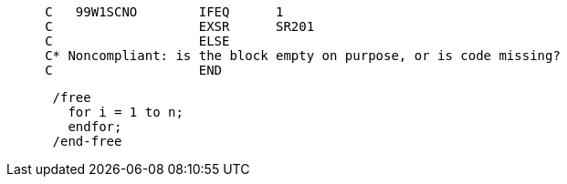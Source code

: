 [source,rpg]
----
     C   99W1SCNO        IFEQ      1
     C                   EXSR      SR201
     C                   ELSE
     C* Noncompliant: is the block empty on purpose, or is code missing?
     C                   END
----

[source,rpg]
----
      /free
        for i = 1 to n;
        endfor;    
      /end-free
----
